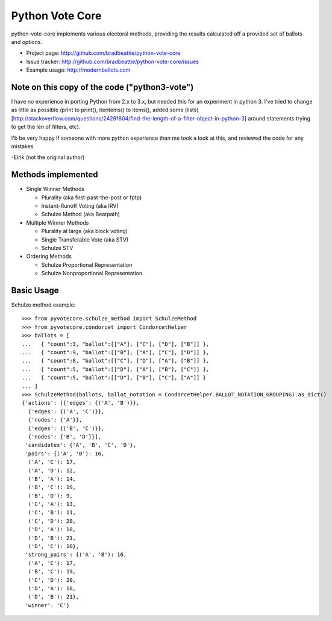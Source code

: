 Python Vote Core
================

python-vote-core implements various electoral methods, providing the results
calculated off a provided set of ballots and options.

* Project page: http://github.com/bradbeattie/python-vote-core
* Issue tracker: http://github.com/bradbeattie/python-vote-core/issues
* Example usage: http://modernballots.com

Note on this copy of the code ("python3-vote")
----------------------------------------------
I have no experience in porting Python from 2.x to 3.x, but needed this for an experiment in python 3.
I've tried to change as little as possible (print to print(), iteritems() to items(), added some (lists)[http://stackoverflow.com/questions/24291604/find-the-length-of-a-filter-object-in-python-3] around statements trying to get the len of filters, etc).

I'b be very happy If someone with more python experience than me took a look at this, and reviewed the code for any mistakes.

-Eirik (not the original author)


Methods implemented
-------------------

* Single Winner Methods

  * Plurality (aka first-past-the-post or fptp)
  * Instant-Runoff Voting (aka IRV)
  * Schulze Method (aka Beatpath)

* Multiple Winner Methods

  * Plurality at large (aka block voting)
  * Single Transferable Vote (aka STV)
  * Schulze STV

* Ordering Methods

  * Schulze Proportional Representation
  * Schulze Nonproportional Representation

Basic Usage
-----------

Schulze method example::

    >>> from pyvotecore.schulze_method import SchulzeMethod
    >>> from pyvotecore.condorcet import CondorcetHelper
    >>> ballots = [
    ...   { "count":3, "ballot":[["A"], ["C"], ["D"], ["B"]] },
    ...   { "count":9, "ballot":[["B"], ["A"], ["C"], ["D"]] },
    ...   { "count":8, "ballot":[["C"], ["D"], ["A"], ["B"]] },
    ...   { "count":5, "ballot":[["D"], ["A"], ["B"], ["C"]] },
    ...   { "count":5, "ballot":[["D"], ["B"], ["C"], ["A"]] }
    ... ]
    >>> SchulzeMethod(ballots, ballot_notation = CondorcetHelper.BALLOT_NOTATION_GROUPING).as_dict()
    {'actions': [{'edges': {('A', 'B')}},
      {'edges': {('A', 'C')}},
      {'nodes': {'A'}},
      {'edges': {('B', 'C')}},
      {'nodes': {'B', 'D'}}],
     'candidates': {'A', 'B', 'C', 'D'},
     'pairs': {('A', 'B'): 16,
      ('A', 'C'): 17,
      ('A', 'D'): 12,
      ('B', 'A'): 14,
      ('B', 'C'): 19,
      ('B', 'D'): 9,
      ('C', 'A'): 13,
      ('C', 'B'): 11,
      ('C', 'D'): 20,
      ('D', 'A'): 18,
      ('D', 'B'): 21,
      ('D', 'C'): 10},
     'strong_pairs': {('A', 'B'): 16,
      ('A', 'C'): 17,
      ('B', 'C'): 19,
      ('C', 'D'): 20,
      ('D', 'A'): 18,
      ('D', 'B'): 21},
     'winner': 'C'}
